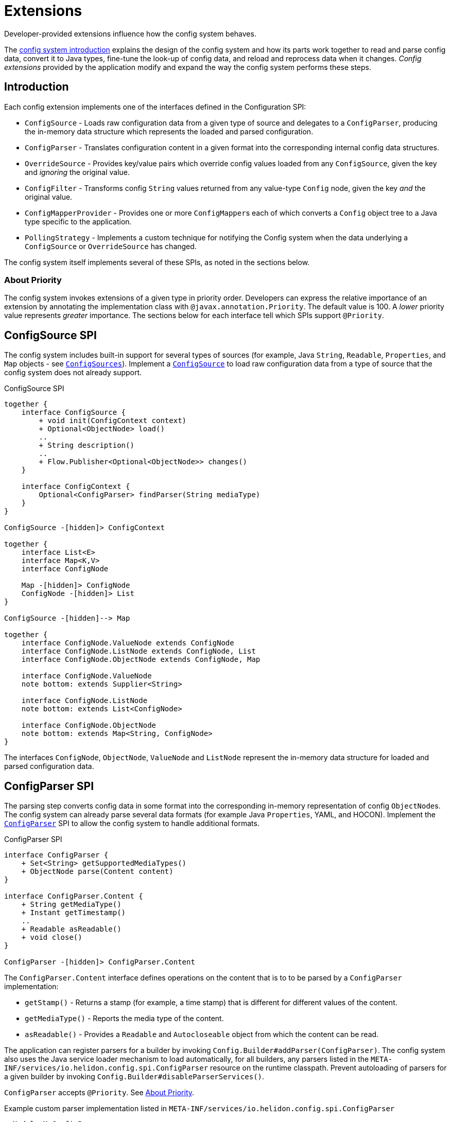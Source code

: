 ///////////////////////////////////////////////////////////////////////////////

    Copyright (c) 2018 Oracle and/or its affiliates. All rights reserved.

    Licensed under the Apache License, Version 2.0 (the "License");
    you may not use this file except in compliance with the License.
    You may obtain a copy of the License at

        http://www.apache.org/licenses/LICENSE-2.0

    Unless required by applicable law or agreed to in writing, software
    distributed under the License is distributed on an "AS IS" BASIS,
    WITHOUT WARRANTIES OR CONDITIONS OF ANY KIND, either express or implied.
    See the License for the specific language governing permissions and
    limitations under the License.

///////////////////////////////////////////////////////////////////////////////

:javadoc-base-url-api: {javadoc-base-url}?io/helidon/config

= Extensions
:description: Helidon config extensions
:keywords: helidon, config

Developer-provided extensions influence how the config system behaves.

The <<config/01_introduction.adoc,config system introduction>> explains the design of the config
system and how its parts work together to read and parse config data, convert it
to Java types, fine-tune the look-up of config data, and reload and
reprocess data when it changes. _Config extensions_ provided by the application
modify and expand the way the config system performs these steps. 

== Introduction
Each config extension implements one of the interfaces defined in the Configuration SPI:

// TODO 
//Once our asciidoc processing handles labeled lists, uncomment the following
//and use it instead of the bulleted list which follows:
//`ConfigSource`:: Loads raw configuration data from a given type of source and
//delegates to a `ConfigParser`, producing the in-memory data structure which
//represents the loaded and parsed configuration.
//`ConfigParser`:: Translates configuration content in a given format into the
//corresponding internal config data structures.
//`OverrideSource`:: Provides key/value pairs which override config values loaded
//from any `ConfigSource`, given the key but _ignoring_ the original value.
//`ConfigFilter`:: Transforms config `String` values returned from any value-type
//`Config` node, given the key _and_ the original value.
//`ConfigMapperProvider`:: Provides one or more ``ConfigMapper``s each of which
//converts a `Config` object tree to a Java type specific to the application.
//`PollingStrategy`:: Implements a custom technique for notifying the Config system
//when the data underlying a `ConfigSource` or `OverrideSource` has changed.
* `ConfigSource` - Loads raw configuration data from a given type of source and
delegates to a `ConfigParser`, producing the in-memory data structure which
represents the loaded and parsed configuration.
* `ConfigParser` - Translates configuration content in a given format into the
corresponding internal config data structures.
* `OverrideSource` - Provides key/value pairs which override config values loaded
from any `ConfigSource`, given the key and _ignoring_ the original value.
* `ConfigFilter` - Transforms config `String` values returned from any value-type
`Config` node, given the key _and_ the original value.
* `ConfigMapperProvider` - Provides one or more ``ConfigMapper``s each of which
converts a `Config` object tree to a Java type specific to the application.
* `PollingStrategy` - Implements a custom technique for notifying the Config system
when the data underlying a `ConfigSource` or `OverrideSource` has changed.

The config system itself implements several of these SPIs, as noted in the sections
below.

=== About Priority [[priority-info]]
The config system invokes extensions of a given type in priority order. 
Developers can express the relative 
importance of an extension by annotating the implementation class with
`@javax.annotation.Priority`. The default value is 100. 
A _lower_ priority value represents _greater_ importance. The sections below for
each interface tell which SPIs support `@Priority`.

== ConfigSource SPI [[Config-SPI-ConfigSource]]

The config system includes built-in support for several types of sources
(for example, Java `String`, `Readable`, `Properties`, and `Map`
objects - see link:{javadoc-base-url-api}/ConfigSources.html[`ConfigSources`]).
Implement a link:{javadoc-base-url-api}/spi/ConfigSource.html[`ConfigSource`] to
load raw configuration data from a type of source that the config system does
not already support.

[plantuml, config/spi-ConfigSource, png, title="ConfigSource SPI", align="center"]
----
together {
    interface ConfigSource {
        + void init(ConfigContext context)
        + Optional<ObjectNode> load()
        ..
        + String description()
        ..
        + Flow.Publisher<Optional<ObjectNode>> changes()
    }

    interface ConfigContext {
        Optional<ConfigParser> findParser(String mediaType)
    }
}

ConfigSource -[hidden]> ConfigContext

together {
    interface List<E>
    interface Map<K,V>
    interface ConfigNode

    Map -[hidden]> ConfigNode
    ConfigNode -[hidden]> List
}

ConfigSource -[hidden]--> Map

together {
    interface ConfigNode.ValueNode extends ConfigNode
    interface ConfigNode.ListNode extends ConfigNode, List
    interface ConfigNode.ObjectNode extends ConfigNode, Map

    interface ConfigNode.ValueNode
    note bottom: extends Supplier<String>

    interface ConfigNode.ListNode
    note bottom: extends List<ConfigNode>

    interface ConfigNode.ObjectNode
    note bottom: extends Map<String, ConfigNode>
}
----

The interfaces `ConfigNode`, `ObjectNode`, `ValueNode` and
 `ListNode` represent the in-memory data structure for loaded and parsed configuration data.

//TODO example [P2] Issue #29


== ConfigParser SPI [[Config-SPI-ConfigParser]]

The parsing step converts config data in some format into the corresponding
in-memory representation of config ``ObjectNode``s. The config system can already parse 
several data formats (for example 
Java `Properties`, YAML, and HOCON). Implement the 
link:{javadoc-base-url-api}/spi/ConfigParser.html[`ConfigParser`] SPI to allow the
config system to handle additional formats.

[plantuml, config/spi-ConfigParser, png, title="ConfigParser SPI", align="center"]
----
interface ConfigParser {
    + Set<String> getSupportedMediaTypes()
    + ObjectNode parse(Content content)
}

interface ConfigParser.Content {
    + String getMediaType()
    + Instant getTimestamp()
    ..
    + Readable asReadable()
    + void close()
}

ConfigParser -[hidden]> ConfigParser.Content
----

The `ConfigParser.Content` interface defines operations on the content that is to
to be parsed by a `ConfigParser` implementation:

// TODO
// When our asciidoc impl supports labeled lists replace what follows with the
// commmented doc below.
* `getStamp()` - Returns a stamp (for example, a time stamp) that is different for
different values of the content.
* `getMediaType()` - Reports the media type of the content.
* `asReadable()` - Provides a `Readable` and `Autocloseable` object from which
the content can be read.

//`getStamp()`:: Returns a stamp (for example, a time stamp) that is different for
//different values of the content.
//`getMediaType()`:: Reports the media type of the content.
//`asReadable()`:: Provides a `Readable` and `Autocloseable` object from which
//the content can be read.

The application can register parsers for a builder by invoking `Config.Builder#addParser(ConfigParser)`.
The config system also uses the Java service loader mechanism to load automatically, 
for all builders, any parsers listed in the 
`META-INF/services/io.helidon.config.spi.ConfigParser` resource on the
runtime classpath. Prevent autoloading of parsers for a given builder
by invoking `Config.Builder#disableParserServices()`.

`ConfigParser` accepts `@Priority`. See <<priority-info, About Priority>>.

[source,java]
.Example custom parser implementation listed in `META-INF/services/io.helidon.config.spi.ConfigParser`
----
myModule.MyConfigParser
----

[source,java]
.Example custom parser definition in `module-info.java`
----
module myModule {
    requires transitive io.helidon.config;
    provides io.helidon.config.spi.ConfigParser with myModule.MyConfigParser;
}
----

//TODO example [P2] Issue #29


== OverrideSource SPI [[Config-SPI-OverrideSource]]

When the application retrieves a configuration value the config system first uses
the relevant config sources and filters. It then applies any _overrides_ the
application has provided. Each override has:

* a `Predicate<Config.Key>` (a boolean-valued function that operates on 
the config key), and 
* a replacement, _overriding_, `String` value the config system should use if the predicate
evaluates to true.

To furnish overrides to the config system, implement the 
link:{javadoc-base-url-api}/spi/OverrideSource.html[`OverrideSource`] SPI one or 
more times and pass instances of those implementations to the config builder's
link:{javadoc-base-url-api}/Config.Builder.html#overrides-java.util.function.Supplier-[`overrides`]
method. The config system will apply the overrides returned from each 
`OverrideSource` to each config key requested from a `Config` that is based on 
that `Config.Builder`.

[plantuml, config/spi-OverrideSource, png, title="OverrideSource SPI", align="center"]
----
interface OverrideSource {
    + Optional<OverrideSource.OverrideData> load() throws ConfigException
}
----

//TODO example [P2] Issue #29


== ConfigFilter SPI [[Config-SPI-ConfigFilter]]

Before returning a `String` from `Config.value()` the config system applies any 
_filters_ set up on the `Config.Builder` used to create the config tree that
contains the config node of interest. The application provides filters as 
implementations of the 
link:{javadoc-base-url-api}/spi/ConfigFilter.html[`ConfigFilter`] interface.
Each filter is a function which accepts a `Config.Key` and an input `String` value
and returns a `String` value the config system should use for that key going forward.
The filter can return the original value or return some other value. 

The application registers filters and filter providers by passing `ConfigFilter` 
implementations to one of the config builder
link:{javadoc-base-url-api}/Config.Builder.html[`addFilter` methods]. The config 
system also uses the Java service loader mechanism to load 
additional filters automatically, for all builders, using 
the service interface described in the following table. Prevent a given 
builder from using the auto-loaded filters by invoking the
link:{javadoc-base-url-api}/Config.Builder.html#disableFilterServices--[`disableFilterServices`]
method.

.Config SPI Interfaces for Filtering
|===
|Interface |Method |Usage

|link:{javadoc-base-url-api}/spi/ConfigFilter.html[`ConfigFilter`]

Accepts `@Priority`. See <<priority-info, About Priority>>.
|`String apply(Config.Key key, String stringValue);`
|Accepts a key and the corresponding `String` value and 
returns the `String` which the config system should use for that key.
|===

=== Initializing Filters
The `ConfigFilter` JavaDoc describes multiple methods for adding filters to a
`Config.Builder`. Some accept a `ConfigFilter` directly and some accept a provider 
function which, when passed a `Config` instance, returns a `ConfigFilter`.

*_Neither a `ConfigFilter` nor a provider function which furnishes one should 
access the `Config` instance passed to the provider function._*

Instead, implement the `ConfigFilter.init(Config)` method on the filter. The config
system invokes the filters' `init` methods according to the filters' `@Priority` 
order. 

Recall that whenever any code invokes `Config.get`, the `Config` instance
invokes the `apply` method of _all_ registered filters. By the time the application
retrieves config this way the config system will have run the `init` method on all
the filters. _But note that when a filter's `init` method invokes `Config.get`, the 
`init` methods of lower-priority filters will not yet have run._

[plantuml, config/spi-ConfigFilter, png, title="ConfigFilter SPI", align="center"]
----
interface ConfigFilter {
    + String apply(Config.Key key, String stringValue)
}
----

//TODO example [P2] Issue #29


== ConfigMapperProvider SPI [[Config-SPI-ConfigMapperProvider]]

The config system provides built-in mappings from `String` values to various Java 
types. (See link:{javadoc-base-url-api}/ConfigMappers.html[`ConfigMappers`].) 

To handle mappings to other types the application can register
custom mappers with the config system by implementing the 
link:{javadoc-base-url-api}/spi/ConfigMapperProvider.html[`ConfigMapperProvider`]
 SPI. Such providers return a map, with entries in which:

* the key is the Java type (a `Class` object) the mapper produces, and
* the value is a `ConfigMapper` that converts the config in-memory
data structure into the type in the key.

The config system also uses the Java service loader mechanism to load automatically,
for all builders, any mappers returned by the providers listed in the 
`META-INF/services/io.helidon.config.spi.ConfigMapper` resource on the
runtime classpath. The application can prevent autoloading of mappers for a
given builder by invoking `Config.Builder#disableMapperServices()`. Note
that the build-in mappers described in `ConfigMappers` still operate.

Mapper providers accept `@Priority`. See <<priority-info, About Priority>>. 

[plantuml, config/spi-ConfigMapperProvider, png, title="ConfigMapperProvider SPI", align="center"]
----
interface ConfigMapperProvider {
    + Map<Class<?>, ConfigMapper<?>> getMappers()
}

interface ConfigMapper<T> <<API>> {
    + T apply(Config config)
}

ConfigMapperProvider -[hidden]> ConfigMapper
----


A mapper provider can specify a `@javax.annotation.Priority`.
If no priority is explicitly assigned, the value of `100` is assumed.

[source,java]
.Reference custom mapper provider implementation in `META-INF/services/io.helidon.config.spi.ConfigMapperProvider`
----
myModule.MyConfigMapperProvider
----

[source,java]
.Reference custom mapper provider implementation in `module-info.java`
----
module myModule {
    requires transitive io.helidon.config;
    provides io.helidon.config.spi.ConfigMapperProvider with myModule.MyConfigMapperProvider;
}
----

//TODO example [P2] Issue #29


== PollingStrategy SPI [[Config-SPI-PollingStrategy]]

Once it loads a `Config` tree from ``ConfigSource``s the config
system does not itself change the in-memory `Config` tree. Even so, the
underlying data available via the tree's ``ConfigSource``s can change.
Implementations of link:{javadoc-base-url-api}/spi/PollingStrategy.html[`PollingStrategy`] 
informs other interested code when changes to that underlying data might have 
occurred.

In implementations of `PollingStrategy` the `#ticks()` method
returns a `Flow.Publisher` of ``PollingEvent``s to which the
application or the ``ConfigSource``s themselves can subscribe. Generally,
each event is a hint to the subscriber that
it should check to see if any of the underlying config data it relies on
has changed. Note that a ``PollingStrategy``'s publication of an
event does not necessarily guarantee that the underlying data has in fact
changed, although this might be true for some `PollingStrategy`
implementations.

The config system offers polling strategies for periodic time-based
checks and for a file watcher. Often an application can create a config source
simply by using one of the methods on `ConfigSources` (for example,
`ConfigSources#file(path)` to get a builder and then invoke `pollingStrategy` 
passing one of the predefined strategies. But the application can implement
its own `PollingStrategy` and set it on the config source builder instead.

[plantuml, config/spi-PollingStrategy, png, title="PollingStrategy SPI", align="center"]
----
interface PollingStrategy {
    + Flow.Publisher<PollingEvent> ticks()
}

interface PollingStrategy.PollingEvent {
    + Instant getTimestamp()
}

PollingStrategy -[hidden]> PollingStrategy.PollingEvent
----

`The PollingStrategy` `ticks()` method returns a `Publisher` of ``PollingEvent``s. 
Each event becomes available as the particular `PollingStrategy` publishes it.
Depending on the implementation of the polling strategy, such events might 
indicate that the underlying source data _has_ changed or that it _might have_ changed.
In either case the subscribers to the publisher are notified. If the `ConfigSource`
itself subscribes to the publisher, for example, then it might choose to reload 
the underlying data when its subscriber receives an event.

//TODO example [P2] Issue #29

== RetryPolicy SPI [[Config-SPI-RetryPolicy]]

The builder for each `ConfigSource` and `OverrideSource` accepts a 
link:{javadoc-base-url-api}/spi/RetryPolicy.html[`RetryPolicy`] 
governing if and how the source should deal with failures loading the underlying 
data. 

A retry policy accepts a function, the invocation of which the policy will
govern according to its own implementation. 
Applications can use the predefined policies in 
link:{javadoc-base-url-api}/RetryPolicies.html[`RetryPolicies`], such as 
`RetryPolicies.justCall` which simply invokes the function without any retry.
That class also exposes a builder for constructing a time-based retry policy, 
with several parameters:

.Parameters Controlling Built-in `RetryPolicy`
|===
|Parameter |Usage |Default

|`delay` |Initial delay between calls to the function | 200 ms
|`delayFactor` |Multiplier applied to `delay` on each successive call | 2
|`callTimeout` |Time limit for each individual call of the function | 500 ms
|`overallTimeout` |Limit for the total elapsed time attempting to 
call the function successfully, including delays between calls | 2 s
|===

The actual delay between function call starts as `delay` and changes by the factor
`delayFactor` on each successive attempt.

Note that the job of each retry policy is to call the provided function 
successfully. As such, the policy must perform the first attempt as well
as any retries.

[plantuml, config/spi-RetryPolicy, png, title="RetryPolicy SPI", align="center"]
----
interface RetryPolicy {
    + <T> T execute(Supplier<T> call)
    + boolean cancel(boolean mayInterruptIfRunning)
}
----

The application can try to cancel the overall execution of a `RetryPolicy` by invoking
the `RetryPolicy#cancel(boolean mayInterruptIfRunning)` method. Ideally the retry policy
implementation should be able to abort the execution of the retry policy, even while
a function call is in progress, but the policy must respond to cancels between
function calls. In either case `cancel` returns `true` if the retry was aborted
without a successful call to the function, and `false` otherwise, including if 
the function call had already completed successfully or had previously been 
successfully canceled.

//TODO example [P2] Issue #29

